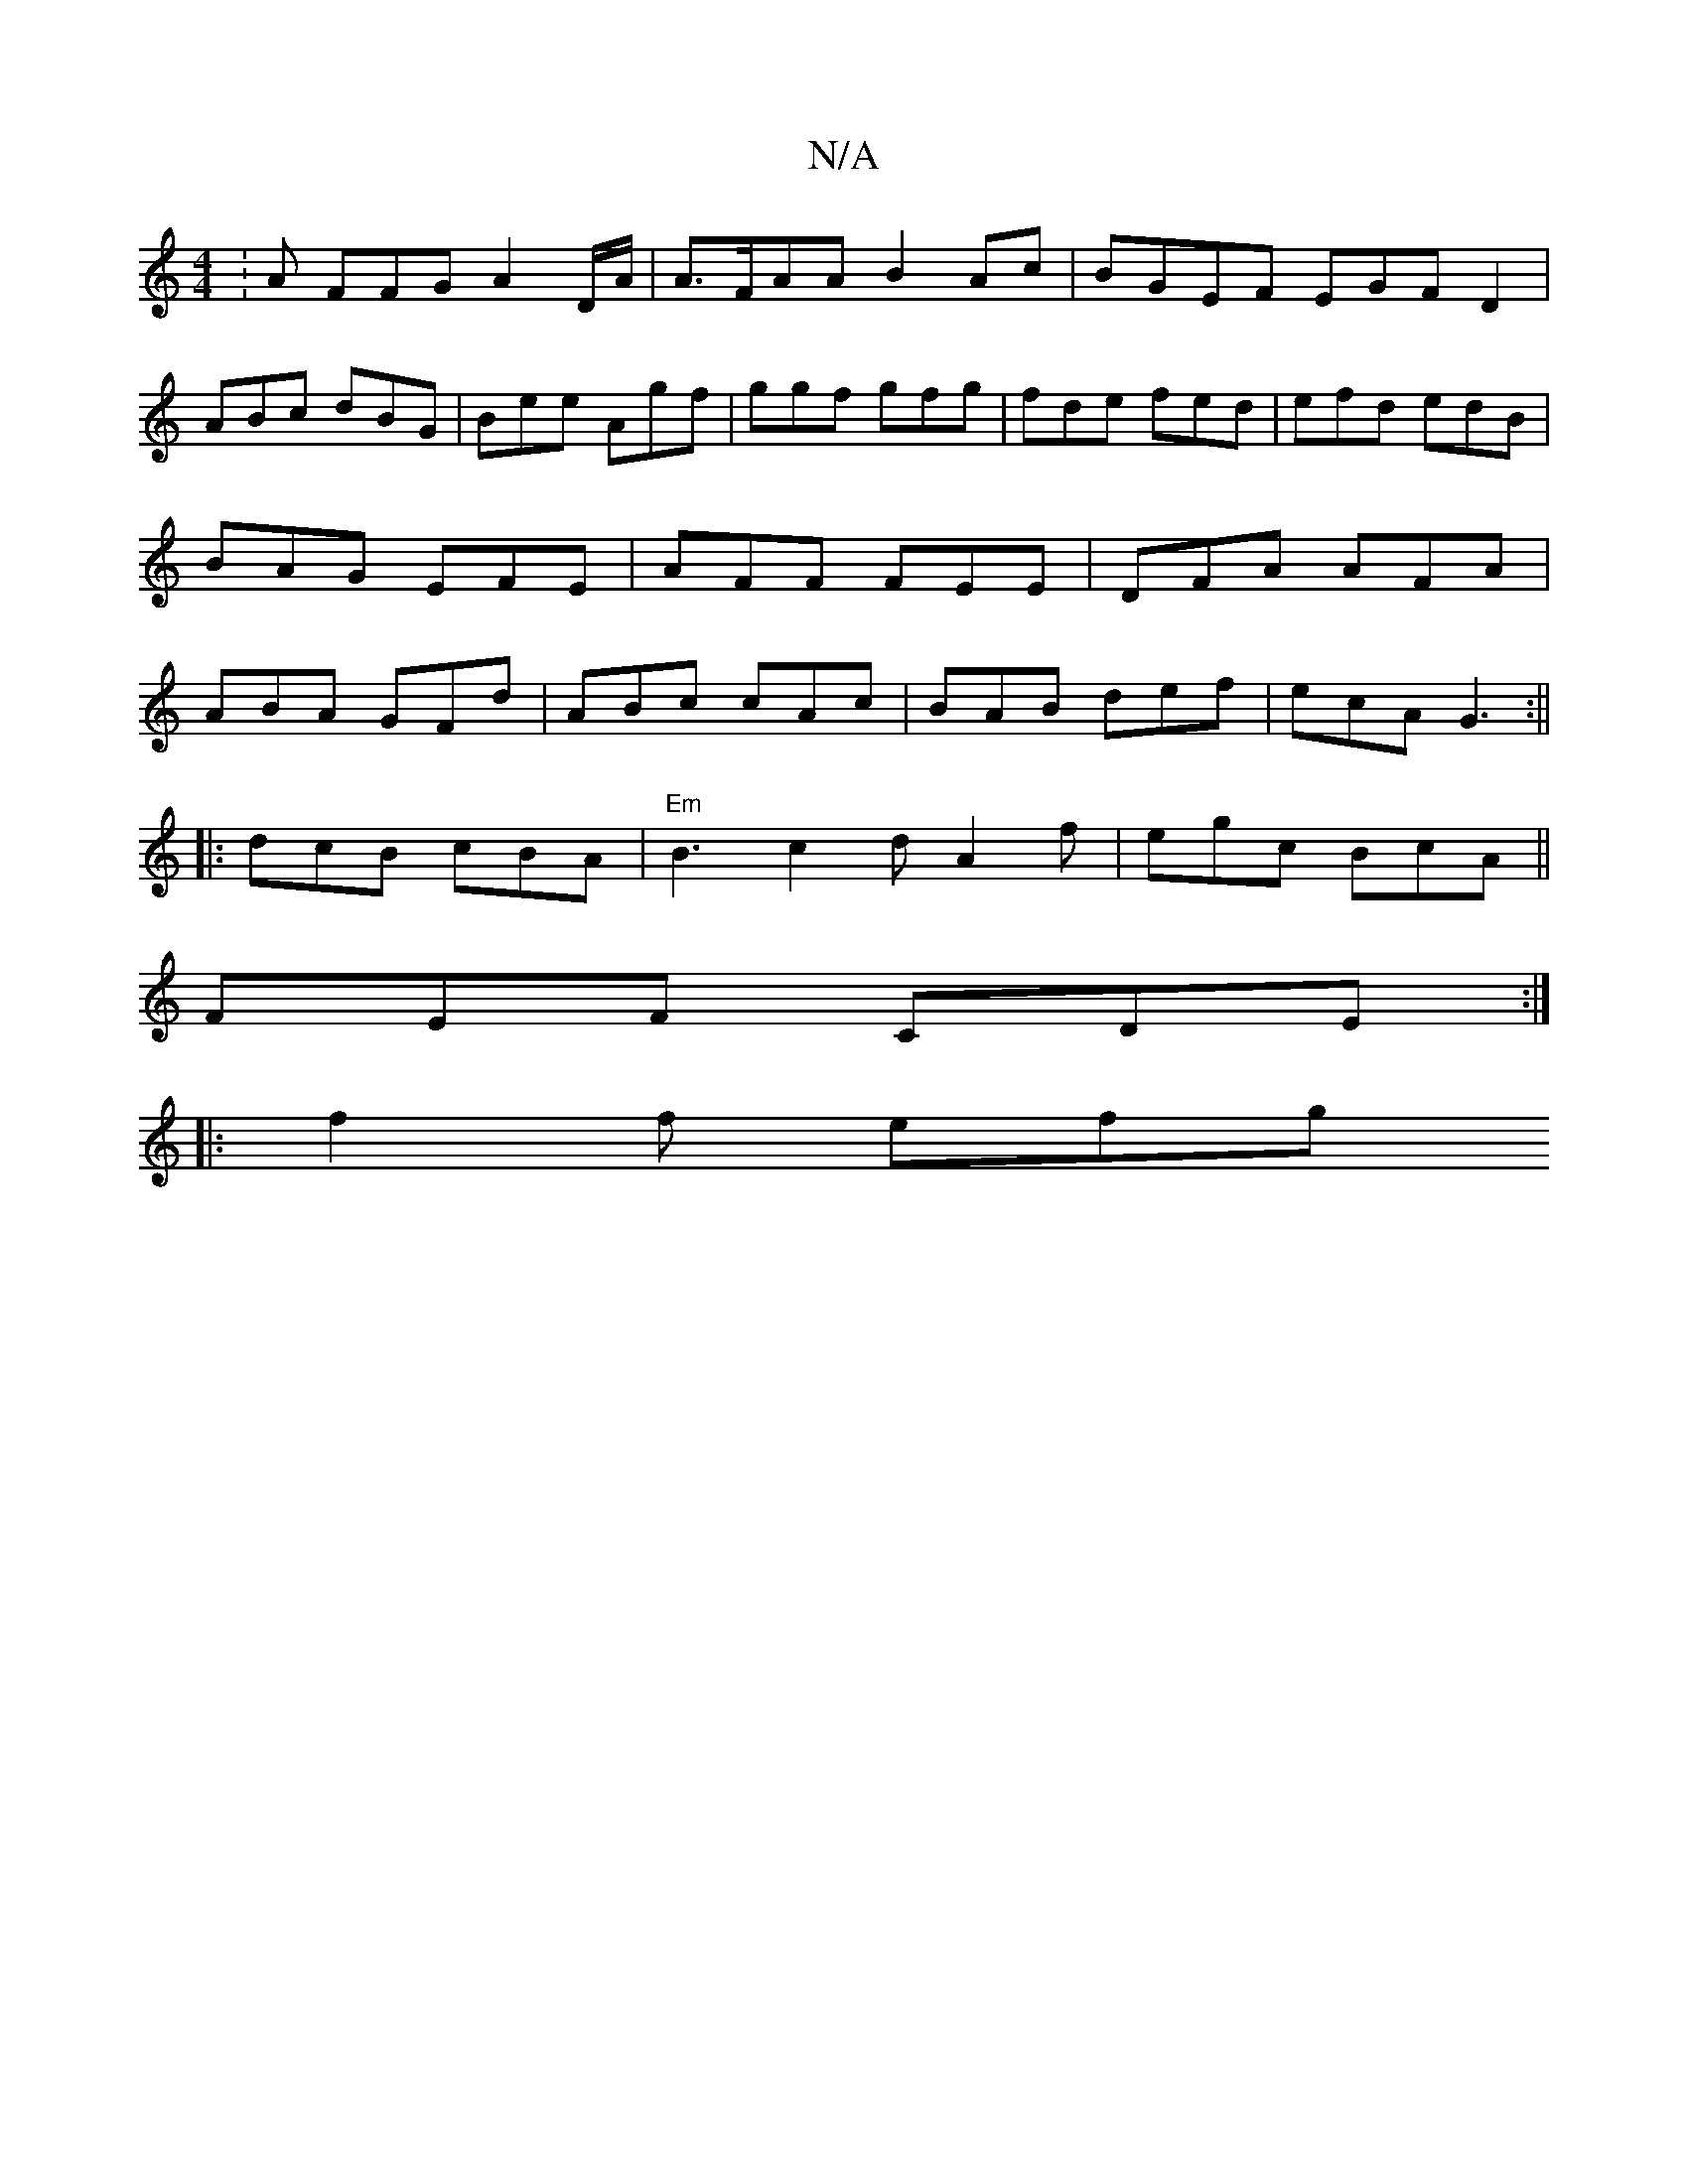 X:1
T:N/A
M:4/4
R:N/A
K:Cmajor
: A FFG A2 D/A/|A>FAA B2 Ac|BGEF EGFD2|
ABc dBG| Bee Agf|ggf gfg|fde fed|efd edB|BAG EFE|AFF FEE|DFA AFA|ABA GFd|ABc cAc|BAB def|ecA G3:||
|:dcB cBA|"Em"B3 c2 d A2 f | egc BcA ||
FEF CDE:|
|:f2 f efg 